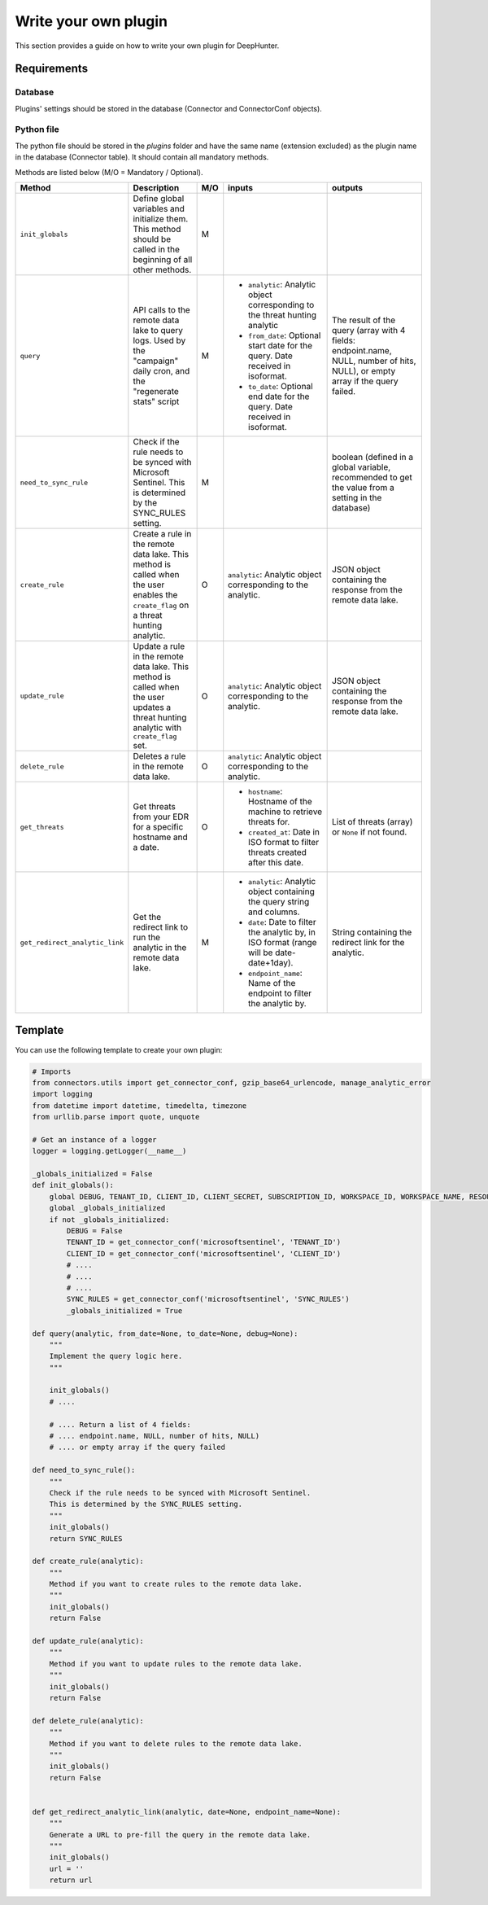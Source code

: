 Write your own plugin
#####################

This section provides a guide on how to write your own plugin for DeepHunter.

Requirements
************

Database
========

Plugins' settings should be stored in the database (Connector and ConnectorConf objects).

Python file
===========

The python file should be stored in the `plugins` folder and have the same name (extension excluded) as the plugin name in the database (Connector table). It should contain all mandatory methods.

Methods are listed below (M/O = Mandatory / Optional).

.. list-table::
   :widths: 250 300 20 500 500
   :header-rows: 1

   * - Method
     - Description
     - M/O
     - inputs
     - outputs
   * - ``init_globals``
     - Define global variables and initialize them. This method should be called in the beginning of all other methods.
     - M
     - 
     - 
   * - ``query``
     - API calls to the remote data lake to query logs. Used by the "campaign" daily cron, and the "regenerate stats" script
     - M
     - * ``analytic``: Analytic object corresponding to the threat hunting analytic
       * ``from_date``: Optional start date for the query. Date received in isoformat.
       * ``to_date``: Optional end date for the query. Date received in isoformat.
     - The result of the query (array with 4 fields: endpoint.name, NULL, number of hits, NULL), or empty array if the query failed.
   * - ``need_to_sync_rule``
     - Check if the rule needs to be synced with Microsoft Sentinel. This is determined by the SYNC_RULES setting.
     - M
     - 
     - boolean (defined in a global variable, recommended to get the value from a setting in the database)
   * - ``create_rule``
     - Create a rule in the remote data lake. This method is called when the user enables the ``create_flag`` on a threat hunting analytic.
     - O
     - ``analytic``: Analytic object corresponding to the analytic.
     - JSON object containing the response from the remote data lake.
   * - ``update_rule``
     - Update a rule in the remote data lake. This method is called when the user updates a threat hunting analytic with ``create_flag`` set.
     - O
     - ``analytic``: Analytic object corresponding to the analytic.
     - JSON object containing the response from the remote data lake.
   * - ``delete_rule``
     - Deletes a rule in the remote data lake. 
     - O
     - ``analytic``: Analytic object corresponding to the analytic.
     - 
   * - ``get_threats``
     - Get threats from your EDR for a specific hostname and a date.
     - O
     - * ``hostname``: Hostname of the machine to retrieve threats for.
       * ``created_at``: Date in ISO format to filter threats created after this date.
     - List of threats (array) or ``None`` if not found.
   * - ``get_redirect_analytic_link``
     - Get the redirect link to run the analytic in the remote data lake.
     - M
     - * ``analytic``: Analytic object containing the query string and columns.
       * ``date``: Date to filter the analytic by, in ISO format (range will be date-date+1day).
       * ``endpoint_name``: Name of the endpoint to filter the analytic by.
     - String containing the redirect link for the analytic.

Template
********

You can use the following template to create your own plugin:

.. code-block:: python

    # Imports
    from connectors.utils import get_connector_conf, gzip_base64_urlencode, manage_analytic_error
    import logging
    from datetime import datetime, timedelta, timezone
    from urllib.parse import quote, unquote

    # Get an instance of a logger
    logger = logging.getLogger(__name__)

    _globals_initialized = False
    def init_globals():
        global DEBUG, TENANT_ID, CLIENT_ID, CLIENT_SECRET, SUBSCRIPTION_ID, WORKSPACE_ID, WORKSPACE_NAME, RESOURCE_GROUP, SYNC_RULES
        global _globals_initialized
        if not _globals_initialized:
            DEBUG = False
            TENANT_ID = get_connector_conf('microsoftsentinel', 'TENANT_ID')
            CLIENT_ID = get_connector_conf('microsoftsentinel', 'CLIENT_ID')
            # ....
            # ....
            # ....
            SYNC_RULES = get_connector_conf('microsoftsentinel', 'SYNC_RULES')
            _globals_initialized = True

    def query(analytic, from_date=None, to_date=None, debug=None):
        """
        Implement the query logic here.
        """

        init_globals()
        # ....
        
        # .... Return a list of 4 fields:
        # .... endpoint.name, NULL, number of hits, NULL)
        # .... or empty array if the query failed

    def need_to_sync_rule():
        """
        Check if the rule needs to be synced with Microsoft Sentinel.
        This is determined by the SYNC_RULES setting.
        """
        init_globals()
        return SYNC_RULES

    def create_rule(analytic):
        """
        Method if you want to create rules to the remote data lake.
        """
        init_globals()
        return False

    def update_rule(analytic):
        """
        Method if you want to update rules to the remote data lake.
        """
        init_globals()
        return False

    def delete_rule(analytic):
        """
        Method if you want to delete rules to the remote data lake.
        """
        init_globals()
        return False


    def get_redirect_analytic_link(analytic, date=None, endpoint_name=None):
        """
        Generate a URL to pre-fill the query in the remote data lake.
        """
        init_globals()
        url = ''
        return url

